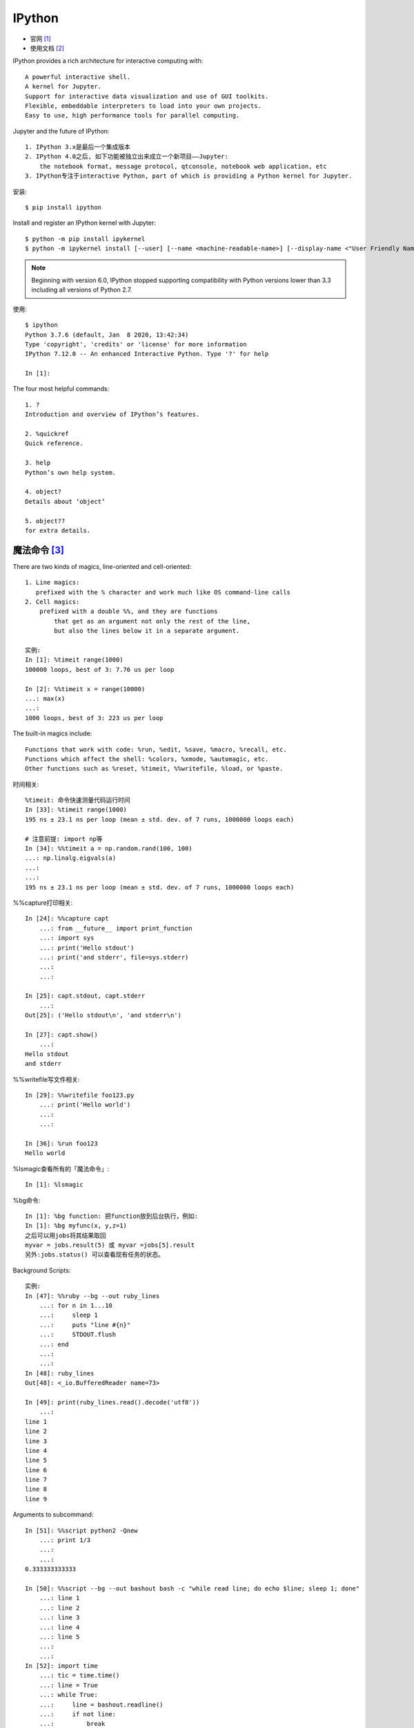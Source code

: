 IPython
#######

* 官网 [1]_
* 使用文档 [2]_

IPython provides a rich architecture for interactive computing with::

    A powerful interactive shell.
    A kernel for Jupyter.
    Support for interactive data visualization and use of GUI toolkits.
    Flexible, embeddable interpreters to load into your own projects.
    Easy to use, high performance tools for parallel computing.

Jupyter and the future of IPython::

    1. IPython 3.x是最后一个集成版本
    2. IPython 4.0之后, 如下功能被独立出来成立一个新项目——Jupyter:
        the notebook format, message protocol, qtconsole, notebook web application, etc
    3. IPython专注于interactive Python, part of which is providing a Python kernel for Jupyter.

安装::

    $ pip install ipython

Install and register an IPython kernel with Jupyter::

    $ python -m pip install ipykernel
    $ python -m ipykernel install [--user] [--name <machine-readable-name>] [--display-name <"User Friendly Name">]

.. note:: Beginning with version 6.0, IPython stopped supporting compatibility with Python versions lower than 3.3 including all versions of Python 2.7.

使用::

    $ ipython
    Python 3.7.6 (default, Jan  8 2020, 13:42:34)
    Type 'copyright', 'credits' or 'license' for more information
    IPython 7.12.0 -- An enhanced Interactive Python. Type '?' for help

    In [1]:

The four most helpful commands::

    1. ?
    Introduction and overview of IPython’s features.

    2. %quickref
    Quick reference.

    3. help
    Python’s own help system.

    4. object?
    Details about ‘object’

    5. object??
    for extra details.

魔法命令 [3]_
=============

There are two kinds of magics, line-oriented and cell-oriented::

    1. Line magics:
       prefixed with the % character and work much like OS command-line calls
    2. Cell magics:
        prefixed with a double %%, and they are functions 
            that get as an argument not only the rest of the line, 
            but also the lines below it in a separate argument.
    
    实例:
    In [1]: %timeit range(1000)
    100000 loops, best of 3: 7.76 us per loop

    In [2]: %%timeit x = range(10000)
    ...: max(x)
    ...:
    1000 loops, best of 3: 223 us per loop

The built-in magics include::

    Functions that work with code: %run, %edit, %save, %macro, %recall, etc.
    Functions which affect the shell: %colors, %xmode, %automagic, etc.
    Other functions such as %reset, %timeit, %%writefile, %load, or %paste.

时间相关::

    %timeit: 命令快速测量代码运行时间
    In [33]: %timeit range(1000)
    195 ns ± 23.1 ns per loop (mean ± std. dev. of 7 runs, 1000000 loops each)
    
    # 注意前提: import np等
    In [34]: %%timeit a = np.random.rand(100, 100)
    ...: np.linalg.eigvals(a)
    ...:
    ...:
    195 ns ± 23.1 ns per loop (mean ± std. dev. of 7 runs, 1000000 loops each)

%%capture打印相关::

    In [24]: %%capture capt
        ...: from __future__ import print_function
        ...: import sys
        ...: print('Hello stdout')
        ...: print('and stderr', file=sys.stderr)
        ...:
        ...:

    In [25]: capt.stdout, capt.stderr
        ...:
    Out[25]: ('Hello stdout\n', 'and stderr\n')

    In [27]: capt.show()
        ...:
    Hello stdout
    and stderr

%%writefile写文件相关::

    In [29]: %%writefile foo123.py
        ...: print('Hello world')
        ...:
        ...:
    
    In [36]: %run foo123
    Hello world


%lsmagic查看所有的「魔法命令」::

    In [1]: %lsmagic


%bg命令::

    In [1]: %bg function: 把function放到后台执行，例如:
    In [1]: %bg myfunc(x, y,z=1)
    之后可以用jobs将其结果取回
    myvar = jobs.result(5) 或 myvar =jobs[5].result
    另外:jobs.status() 可以查看现有任务的状态。

Background Scripts::

    实例:
    In [47]: %%ruby --bg --out ruby_lines
        ...: for n in 1...10
        ...:     sleep 1
        ...:     puts "line #{n}"
        ...:     STDOUT.flush
        ...: end
        ...:
        ...:
    In [48]: ruby_lines
    Out[48]: <_io.BufferedReader name=73>

    In [49]: print(ruby_lines.read().decode('utf8'))
        ...:
    line 1
    line 2
    line 3
    line 4
    line 5
    line 6
    line 7
    line 8
    line 9

Arguments to subcommand::

    In [51]: %%script python2 -Qnew
        ...: print 1/3
        ...:
        ...:
    0.333333333333

    In [50]: %%script --bg --out bashout bash -c "while read line; do echo $line; sleep 1; done"
        ...: line 1
        ...: line 2
        ...: line 3
        ...: line 4
        ...: line 5
        ...:
        ...:
    In [52]: import time
        ...: tic = time.time()
        ...: line = True
        ...: while True:
        ...:     line = bashout.readline()
        ...:     if not line:
        ...:         break
        ...:     sys.stdout.write("%.1fs: %s" %(time.time()-tic, line))
        ...:     sys.stdout.flush()
        ...:
    0.0s: b'line 1\n'0.0s: b'line 2\n'0.0s: b'line 3\n'0.0s: b'line 4\n'0.0s: b'line 5\n'0.0s: b'\n'


%edit编辑命令::

    %ed或%edit编辑一个文件并执行
    如果只编辑不执行，用 ed -x filename 即可。

%run命令运行脚本::

    作用:
    allows you to run any python script and load all of its data directly into the interactive namespace

    special flags:
    1. (-t): timing the execution of your scripts
    2. (-d): Python’s pdb debugger
    3. (-p): Python’s profiler

    实例:
    In [1]: %run ../utils/list_pyfiles.ipy

%debug::

    jump into the Python debugger (pdb) and examine the problem

%pdb::

    IPython will automatically start the debugger on any uncaught exception

%matplotlib::

    Set up matplotlib to work interactively.
    1. %matplotlib
        使用default matplotlib backend in a separate window
    2. %matplotlib inline
        Available only for the Jupyter Notebook and the Jupyter QtConsole.
    3. 指定使用某backend
       %matplotlib gtk    # 指定使用gtk
       %matplotlib qt
       %matplotlib TkAgg

    // You can list the available backends using the -l/--list option:
    %matplotlib --list
    Available matplotlib backends: ['osx', 'qt4', 'qt5', 'gtk3', 'notebook', 'wx', 'qt', 'nbagg',
   'gtk', 'tk', 'inline']

System shell commands::

    ! 表示执行shell命令
    如:
    !ping www.bbc.co.uk

    $将python的变量转化成shell变量

帮助命令::

    %<Cmd>?
    如:
    %matplotlib?

%script命令::

    In [38]: %%script python2
        ...: import sys
        ...: print 'hello from Python %s' % sys.version
        ...:
        ...:
    hello from Python 2.7.16 (default, Dec 13 2019, 18:00:32)
    [GCC 4.2.1 Compatible Apple LLVM 11.0.0 (clang-1100.0.32.4) (-macos10.15-objc-s

    In [39]: %%script python3
        ...: import sys
        ...: print('hello from Python: %s' % sys.version)
        ...:
        ...:
    hello from Python: 3.7.6 (default, Jan  8 2020, 13:42:34)
    [Clang 4.0.1 (tags/RELEASE_401/final)]

    In [40]: %%ruby     # alias of `script ruby`
        ...: puts "Hello from Ruby #{RUBY_VERSION}"
        ...:
        ...:
    Hello from Ruby 2.6.3

    In [41]: %%bash     # alias of `script bash`
        ...: echo "hello from $BASH"
        ...:
        ...:
    hello from /bin/bash

%%bash命令::

    In [43]: %%bash
        ...: echo "hi, stdout"
        ...: echo "hello, stderr" >&2
        ...:
        ...:
    hi, stdout
    hello, stderr

    In [44]: %%bash --out output --err error
        ...: echo "hi, stdout"
        ...: echo "hello, stderr" >&2
        ...:
        ...:

    In [45]: print(error)
        ...:
    hello, stderr


    In [46]: print(output)
    hi, stdout

其他::

    %env显示环境变量。
    
    %hist或%history显示历史记录。
    
    %macro name n1-n2 n3-n4 ... n5 .. n6 ...创建一个名称为name的宏，执行name就是执行n1-n2 n3-n4 ... n5 .. n6 ...这些代码。
    %pwd显示当前目录
    %pycat filename用语法高亮显示一个python文件（不用加.py后缀名）。
    %save filename n1-n2 n3-n4 ... n5 .. n6 ...将执行过多代码保存为文件
    %debug命令在异常点启动调试器。
    %pdb命令来激活IPython调试器，这样，每当异常抛出时，调试器就会自动运行。
    %pylab命令可以使Numpy和matplotlib中的科学计算功能生效。





.. [1] https://ipython.org/
.. [2] https://ipython.readthedocs.io/en/stable/
.. [3] https://ipython.readthedocs.io/en/stable/interactive/tutorial.html#magics-explained